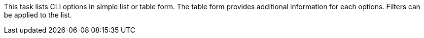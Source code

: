 This task lists CLI options in simple list or table form.
The table form provides additional information for each options.
Filters can be applied to the list.
